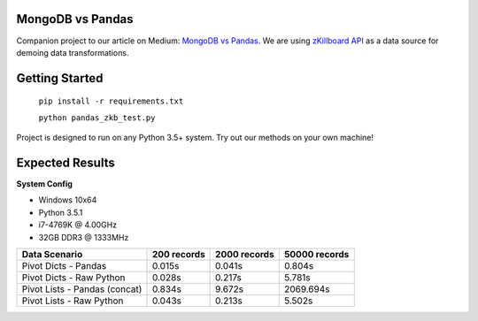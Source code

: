 |Show Logo|
=================
MongoDB vs Pandas
=================

Companion project to our article on Medium: `MongoDB vs Pandas`_.  We are using `zKillboard API`_ as a data source for demoing data transformations.  

Getting Started
===============

    ``pip install -r requirements.txt``
    
    ``python pandas_zkb_test.py``

Project is designed to run on any Python 3.5+ system.  Try out our methods on your own machine!

Expected Results
================

**System Config**

- Windows 10x64
- Python 3.5.1
- i7-4769K @ 4.00GHz
- 32GB DDR3 @ 1333MHz

+-------------------------------+-------------+--------------+---------------+
| Data Scenario                 | 200 records | 2000 records | 50000 records |
+===============================+=============+==============+===============+
| Pivot Dicts - Pandas          | 0.015s      | 0.041s       | 0.804s        |
+-------------------------------+-------------+--------------+---------------+
| Pivot Dicts - Raw Python      | 0.028s      | 0.217s       | 5.781s        |
+-------------------------------+-------------+--------------+---------------+
| Pivot Lists - Pandas (concat) | 0.834s      | 9.672s       | 2069.694s     |
+-------------------------------+-------------+--------------+---------------+
| Pivot Lists - Raw Python      | 0.043s      | 0.213s       | 5.502s        |
+-------------------------------+-------------+--------------+---------------+

.. _MongoDB vs Pandas:
.. _zKillboard API: 
.. |Show Logo| image:: http://dl.eveprosper.com/podcast/logo-colour-17_sm2.png
